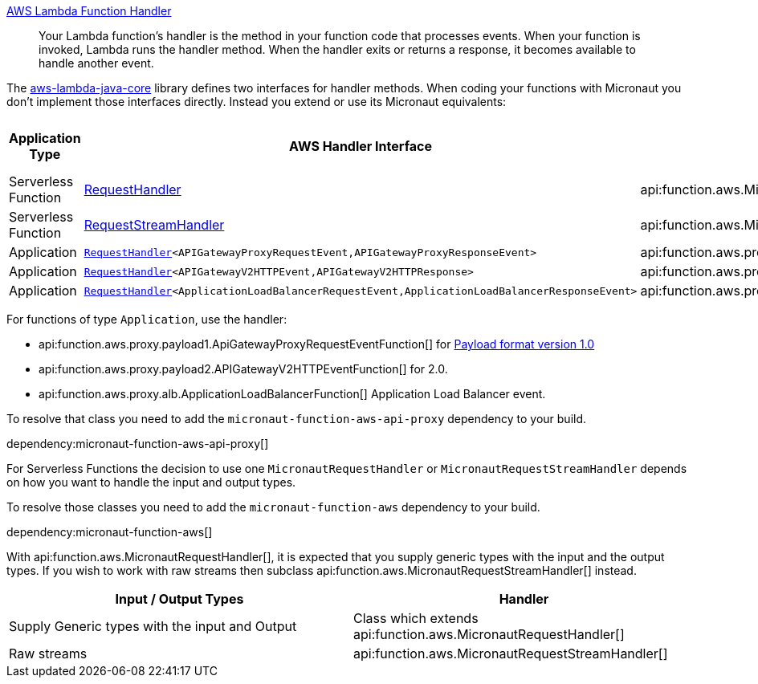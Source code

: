 https://docs.aws.amazon.com/lambda/latest/dg/java-handler.html[AWS Lambda Function Handler]

> Your Lambda function's handler is the method in your function code that processes events. When your function is invoked, Lambda runs the handler method. When the handler exits or returns a response, it becomes available to handle another event.

The https://github.com/aws/aws-lambda-java-libs/tree/master/aws-lambda-java-core[aws-lambda-java-core] library defines two interfaces for handler methods. When coding your functions with Micronaut you don't implement those interfaces directly. Instead you extend or use its Micronaut equivalents:

[%header,cols=4*]
|===
| Application Type
| AWS Handler Interface
| Micronaut Handler Class
| https://docs.aws.amazon.com/apigateway/latest/developerguide/http-api-develop-integrations-lambda.html#http-api-develop-integrations-lambda.proxy-format[Payload format version]
| Serverless Function
| https://github.com/aws/aws-lambda-java-libs/blob/master/aws-lambda-java-core/src/main/java/com/amazonaws/services/lambda/runtime/RequestHandler.java[RequestHandler]
| api:function.aws.MicronautRequestHandler[]
| -
| Serverless Function
| https://github.com/aws/aws-lambda-java-libs/blob/master/aws-lambda-java-core/src/main/java/com/amazonaws/services/lambda/runtime/RequestStreamHandler.java[RequestStreamHandler]
| api:function.aws.MicronautRequestStreamHandler[]
| -
| Application
| `https://github.com/aws/aws-lambda-java-libs/blob/master/aws-lambda-java-core/src/main/java/com/amazonaws/services/lambda/runtime/RequestHandler.java[RequestHandler]<APIGatewayProxyRequestEvent,APIGatewayProxyResponseEvent>`
| api:function.aws.proxy.payload1.ApiGatewayProxyRequestEventFunction[]
| 1.0
| Application
| `https://github.com/aws/aws-lambda-java-libs/blob/master/aws-lambda-java-core/src/main/java/com/amazonaws/services/lambda/runtime/RequestHandler.java[RequestHandler]<APIGatewayV2HTTPEvent,APIGatewayV2HTTPResponse>`
| api:function.aws.proxy.payload2.APIGatewayV2HTTPEventFunction[]
| 2.0
| Application
| `https://github.com/aws/aws-lambda-java-libs/blob/master/aws-lambda-java-core/src/main/java/com/amazonaws/services/lambda/runtime/RequestHandler.java[RequestHandler]<ApplicationLoadBalancerRequestEvent,ApplicationLoadBalancerResponseEvent>`
| api:function.aws.proxy.alb.ApplicationLoadBalancerFunction[]
|
|===

For functions of type `Application`, use the handler:

* api:function.aws.proxy.payload1.ApiGatewayProxyRequestEventFunction[] for https://docs.aws.amazon.com/apigateway/latest/developerguide/http-api-develop-integrations-lambda.html#http-api-develop-integrations-lambda.proxy-format[Payload format version 1.0]
* api:function.aws.proxy.payload2.APIGatewayV2HTTPEventFunction[] for 2.0.
* api:function.aws.proxy.alb.ApplicationLoadBalancerFunction[] Application Load Balancer event.

To resolve that class you need to add the `micronaut-function-aws-api-proxy` dependency to your build.

dependency:micronaut-function-aws-api-proxy[]

For Serverless Functions the decision to use one `MicronautRequestHandler` or `MicronautRequestStreamHandler` depends on how you want to handle the input and output types.

To resolve those classes you need to add the `micronaut-function-aws` dependency to your build.

dependency:micronaut-function-aws[]

With api:function.aws.MicronautRequestHandler[], it is expected that you supply generic types with the input and the output types. If you wish to work with raw streams then subclass api:function.aws.MicronautRequestStreamHandler[] instead.

[%header,cols=2*]
|===
| Input / Output Types
| Handler
| Supply Generic types with the input and Output
| Class which extends api:function.aws.MicronautRequestHandler[]
| Raw streams
| api:function.aws.MicronautRequestStreamHandler[]
|===

